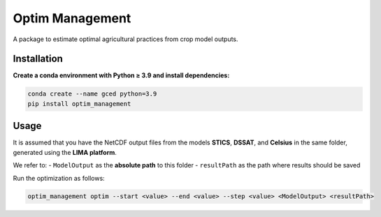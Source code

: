 Optim Management
================

.. image:: https://readthedocs.org/projects/optim_management/badge/?version=latest
   :target: https://optim_management.readthedocs.io/en/latest/?badge=latest
   :alt: Documentation Status

A package to estimate optimal agricultural practices from crop model outputs.

Installation
------------

**Create a conda environment with Python ≥ 3.9 and install dependencies:**

.. code-block:: bash

   conda create --name gced python=3.9
   pip install optim_management

Usage
-----

It is assumed that you have the NetCDF output files from the models **STICS**, **DSSAT**, and **Celsius** in the same folder, generated using the **LIMA platform**.

We refer to:
- ``ModelOutput`` as the **absolute path** to this folder
- ``resultPath`` as the path where results should be saved

Run the optimization as follows:

.. code-block:: bash

   optim_management optim --start <value> --end <value> --step <value> <ModelOutput> <resultPath>
